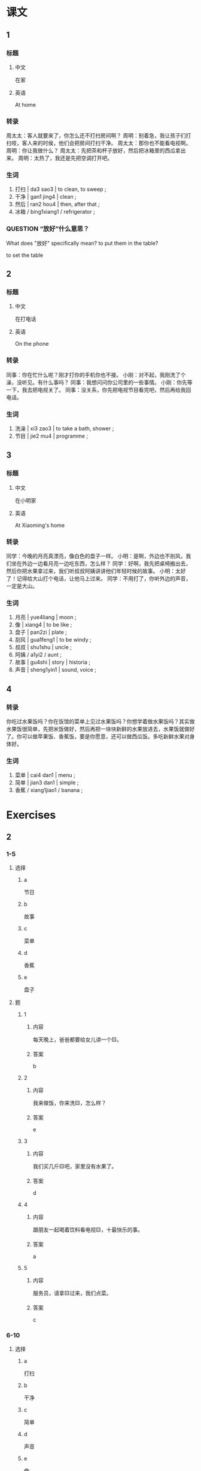 :PROPERTIES:
:CREATED: [2022-05-21 21:38:14 -05]
:END:

* 课文
:PROPERTIES:
:CREATED: [2022-05-21 21:38:18 -05]
:END:

** 1
:PROPERTIES:
:CREATED: [2022-05-21 21:38:19 -05]
:ID: e87282e5-c8cf-422a-ae08-206702fc19ad
:END:

*** 标题

**** 中文

在家

**** 英语

At home

*** 转录
周太太：客人就要来了，你怎么还不打扫房间啊？
周明：别着急，我让孩子们打扫吱，客人来的时侯，他们会把房间打扫干净。
周太太：那你也不能看电视啊。
周明：你让我做什么？
周太太：先把茶和杯子放好，然后把冰箱里的西瓜拿出来。
周明：太热了，我还是先把空调打开吧。
*** 生词

1. 打扫 | da3 sao3 | to clean, to sweep ;
2. 干净 | gan1 jing4 | clean ;
3. 然后 | ran2 hou4 | then, after that ;
4. 冰箱 / bing1xiang1 / refrigerator ;

*** QUESTION “放好”什么意思？
:PROPERTIES:
:CREATED: [2022-10-01 18:52:01 -05]
:END:
:LOGBOOK:
- State "QUESTION"   from              [2022-10-01 Sat 18:52]
:END:

What does "放好" specifically mean? to put them in the table?

to set the table

** 2
:PROPERTIES:
:CREATED: [2022-05-21 21:48:37 -05]
:ID: acc723d9-3674-4dd1-9216-7c237d296f57
:END:

*** 标题

**** 中文

在打电话

**** 英语

On the phone

*** 转录
同事：你在忙什么呢？刚才打你的手机你也不接。
小刚：对不起，我刚洗了个澡，没听见。有什么事吗？
同事：我想问问你公司里的一些事情。
小刚：你先等一下，我去把电视关了。
同事：没关系，你先把电视节目看完吧，然后再给我回电话。
*** 生词

5. 洗澡 | xi3 zao3 | to take a bath, shower ;
6. 节目 | jie2 mu4 | programme ;

** 3
:PROPERTIES:
:CREATED: [2022-05-21 22:01:16 -05]
:ID: cdfe1157-9f29-4b29-ae82-8f1b6cdebfad
:END:

*** 标题

**** 中文

在小明家

**** 英语

At Xiaoming's home

*** 转录
同学：今晚的月亮真漂亮，像白色的盘子一样。
小明：是啊，外边也不剖风，我们坐在外边一边看月亮一边吃东西，怎么样？
同学：好啊，我先把桌椅搬出去，然后你把水果拿过来，我们听叔叔阿姨讲讲他们年轻时候的故事。
小明：太好了！记得给大山打个电话，让他马上过来。
同学：不用打了，你听外边的声音，一定是大山。
*** 生词

7. 月亮 | yue4liang | moon ;
8. 像 | xiang4 | to be like ;
9. 盘子 | pan2zi | plate ;
10. 刮风 | gua1feng1 | to be windy ;
11. 叔叔 | shu1shu | uncle ;
12. 阿姨 / a1yi2 / aunt ;
13. 故事 | gu4shi | story | historia ;
14. 声音 | sheng1yin1 | sound, voice ;

** 4
:PROPERTIES:
:CREATED: [2022-05-21 22:17:09 -05]
:ID: 8199342d-39c4-4203-b4b6-d70dd565a959
:END:

*** 转录
:PROPERTIES:
:CREATED: [2022-12-19 13:00:07 -05]
:END:
你吃过水果饭吗？你在饭馆的菜单上见过水果饭吗？你想学着做水果饭吗？其实做水果饭很简单，先把米饭做好，然后再把一块块新鲜的水果放进去，水果饭就做好了。你可以做苹果饭、香蕉饭，要是你愿意，还可以做西瓜饭。多吃新鲜水果对身体好。
*** 生词
:PROPERTIES:
:CREATED: [2022-12-19 13:00:11 -05]
:END:

15. 菜单 | cai4 dan1 | menu ;
16. 简单 | jian3 dan1 | simple ;
17. 香蕉 / xiang1jiao1 / banana ;

* Exercises
:PROPERTIES:
:CREATED: [2022-10-23 18:23:26 -05]
:END:

** 2

*** 1-5
:PROPERTIES:
:ID: 26a0394b-e511-4644-bdf2-992ee5124d60
:END:

**** 选择

***** a

节日

***** b

故事

***** c

菜单

***** d

香蕉

***** e

盘子

**** 题

***** 1

****** 内容

每天晚上，爸爸都要给女儿讲一个🟨。

****** 答案

b

***** 2

****** 内容

我来做饭，你来洗🟨，怎么样？

****** 答案

e

***** 3

****** 内容

我们买几斤🟨吧，家里没有水果了。

****** 答案

d

***** 4

****** 内容

跟朋友一起喝着饮料看电视🟨，十最快乐的事。

****** 答案

a

***** 5

****** 内容

服务员，请拿🟨过来，我们点菜。

****** 答案

c

*** 6-10
:PROPERTIES:
:ID: 869268b5-92e8-4228-baf4-9f4dfbf37002
:END:

**** 选择

***** a

打扫

***** b

干净

***** c

简单

***** d

声音

***** e

像

**** 题

***** 6

****** 内容

Ａ：我们什么时候吃晚饭？
Ｂ：先🟨完房间再吃。

****** 答案

a

***** 7

****** 内容

Ａ：听！是谁在外边说话？
Ｂ：没有🟨啊。

****** 答案

d

***** 8

****** 内容

Ａ：你觉得洗衣服很🟨，可我觉得很难。
Ｂ：那你觉得做什么不难呢？

****** 答案

c

***** 9

****** 内容

Ａ：那么多衣服，终于洗完了！
Ｂ：都洗🟨了吗？

****** 答案

b

***** 10

****** 内容

Ａ：这个地方真美！
Ｂ：是啊，🟨画儿一样。

****** 答案

e


** 3

*** 1
:PROPERTIES:
:ID: aaaac285-b83e-4b2d-b49e-96f51e990503
:END:

**** 内容

Ａ：今天下午你做什么？
Ｂ：我先打扫房间，然后🟨。
Ａ：你帮我把这本书🟨。
Ｂ：好的。

**** 答案

去图书馆
还回去吧

*** 2
:PROPERTIES:
:ID: a40659a7-d6ea-46ae-9ed2-fec3f27a3de5
:END:

**** 内容

Ａ：你要走了？你还没有把饭🟨。
Ｂ：不吃了，我要迟到了。
Ａ：今天你下了课就回家吧。
Ｂ：我先去🟨，然后回家。

**** 答案

吃完呢
做运动

*** 3
:PROPERTIES:
:ID: 9c7f37ab-9412-4863-a1ff-b908475d49a7
:END:

**** 内容

Ａ：今天是周末，你可以休息了吧？
Ｂ：没有时间休息，我要把这些衣服🟨。
Ａ：别着急，我🟨，然后回来帮你。
Ｂ：好的。

**** 答案

洗完
先去开会

*** 4
:PROPERTIES:
:ID: c160e2e8-befb-4f83-ac5a-f472b3c02a12
:END:

**** 内容

Ａ：小刚，你现在去哪儿？
Ｂ：我把公司的客人🟨。
Ａ：我明天要去上海，你帮我准备一下。
Ｂ：好的。回来以后，的先帮你找宾馆，🟨。

**** 答案

送到机场去
然后买飞机票
